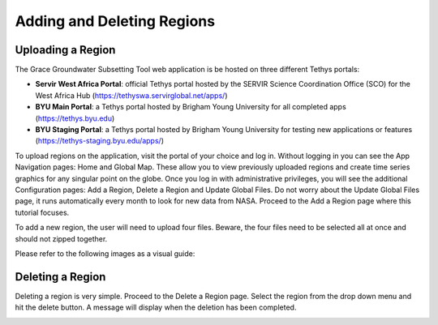 .. raw:: html
   :file: translate.html

**Adding and Deleting Regions**
==============================

**Uploading a Region**
-----------------------
The Grace Groundwater Subsetting Tool web application is be hosted on three different Tethys portals:

* **Servir West Africa Portal**: official Tethys portal hosted by the SERVIR Science Coordination Office (SCO) for the West Africa Hub (https://tethyswa.servirglobal.net/apps/)
* **BYU Main Portal**: a Tethys portal hosted by Brigham Young University for all completed apps (https://tethys.byu.edu)
* **BYU Staging Portal**: a Tethys portal hosted by Brigham Young University for testing new applications or features (https://tethys-staging.byu.edu/apps/)
To upload regions on the application, visit the portal of your choice and log in. Without logging in you can see the App Navigation pages: Home and Global Map. These allow you to view previously uploaded regions and create time series graphics for any singular point on the globe. Once you log in with administrative privileges, you will see the additional Configuration pages: Add a Region, Delete a Region and Update Global Files. Do not worry about the Update Global Files page, it runs automatically every month to look for new data from NASA. Proceed to the Add a Region page where this tutorial focuses.

To add a new region, the user will need to upload four files. Beware, the four files need to be selected all at once and should not zipped together.

Please refer to the following images as a visual guide:

.. image:: images-upload/uploadregion1.png
   :scale: 70%
   :align: center

.. image:: images-upload/uploadregion2.png
   :scale: 70%
   :align: center
   
.. image:: images-upload/uploadregion3.png
   :scale: 70%
   :align: center
   
.. image:: images-upload/uploadregion4.png
   :scale: 70%
   :align: center
   
.. image:: images-upload/uploadregion5.png
   :scale: 70%
   :align: center
   
**Deleting a Region**
---------------------
Deleting a region is very simple. Proceed to the Delete a Region page. Select the region from the drop down menu and hit the delete button. A message will display when the deletion has been completed.

.. image:: images-upload/deleteregion.png
   :scale: 70%
   :align: center

